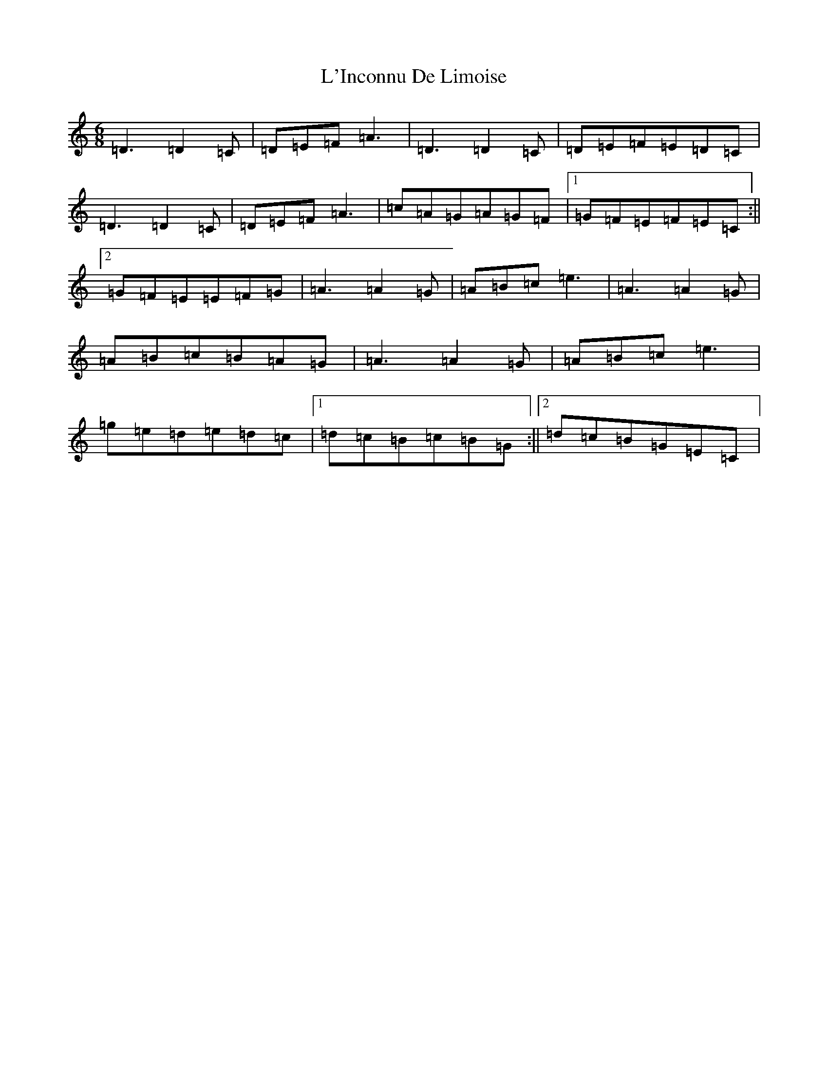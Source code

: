X: 7710
T: L'Inconnu De Limoise
S: https://thesession.org/tunes/6047#setting17949
Z: C Major
R: mazurka
M:6/8
L:1/8
K: C Major
=D3=D2=C|=D=E=F=A3|=D3=D2=C|=D=E=F=E=D=C|=D3=D2=C|=D=E=F=A3|=c=A=G=A=G=F|1=G=F=E=F=E=C:||2=G=F=E=E=F=G|=A3=A2=G|=A=B=c=e3|=A3=A2=G|=A=B=c=B=A=G|=A3=A2=G|=A=B=c=e3|=g=e=d=e=d=c|1=d=c=B=c=B=G:||2=d=c=B=G=E=C|